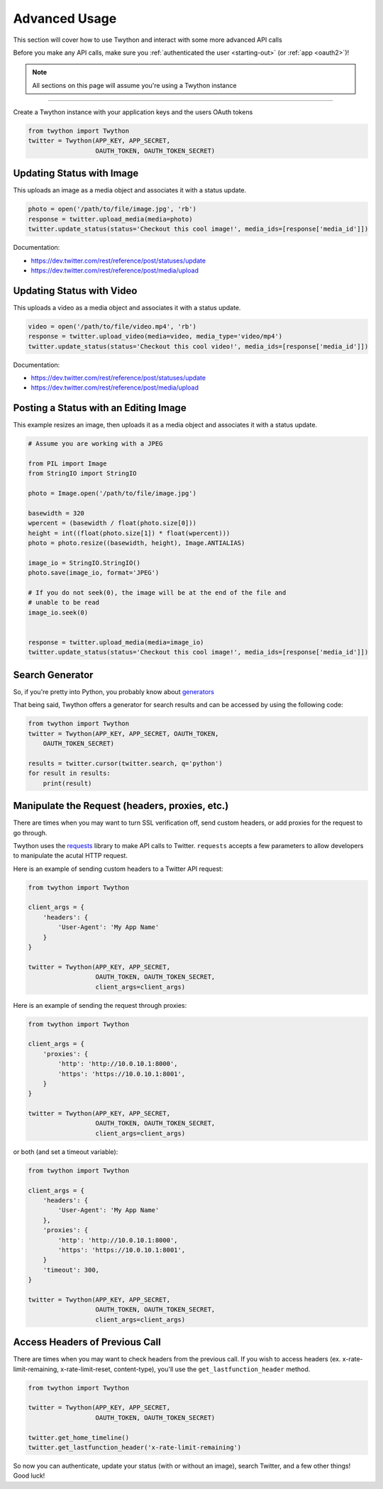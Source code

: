 .. _advanced-usage:

Advanced Usage
==============

This section will cover how to use Twython and interact with some more advanced API calls

Before you make any API calls, make sure you :ref:`authenticated the user <starting-out>` (or :ref:`app <oauth2>`)!

.. note:: All sections on this page will assume you're using a Twython instance

*******************************************************************************

Create a Twython instance with your application keys and the users OAuth tokens

.. code-block:: python

    from twython import Twython
    twitter = Twython(APP_KEY, APP_SECRET,
                      OAUTH_TOKEN, OAUTH_TOKEN_SECRET)

Updating Status with Image
--------------------------

This uploads an image as a media object and associates it with a status update.

.. code-block:: python

    photo = open('/path/to/file/image.jpg', 'rb')
    response = twitter.upload_media(media=photo)
    twitter.update_status(status='Checkout this cool image!', media_ids=[response['media_id']])
    
Documentation:

* https://dev.twitter.com/rest/reference/post/statuses/update
* https://dev.twitter.com/rest/reference/post/media/upload

Updating Status with Video
--------------------------

This uploads a video as a media object and associates it with a status update.

.. code-block:: python

    video = open('/path/to/file/video.mp4', 'rb')
    response = twitter.upload_video(media=video, media_type='video/mp4')
    twitter.update_status(status='Checkout this cool video!', media_ids=[response['media_id']])

Documentation:

* https://dev.twitter.com/rest/reference/post/statuses/update
* https://dev.twitter.com/rest/reference/post/media/upload

Posting a Status with an Editing Image
--------------------------------------

This example resizes an image, then uploads it as a media object and associates it
with a status update.

.. code-block:: python

    # Assume you are working with a JPEG

    from PIL import Image
    from StringIO import StringIO

    photo = Image.open('/path/to/file/image.jpg')

    basewidth = 320
    wpercent = (basewidth / float(photo.size[0]))
    height = int((float(photo.size[1]) * float(wpercent)))
    photo = photo.resize((basewidth, height), Image.ANTIALIAS)

    image_io = StringIO.StringIO()
    photo.save(image_io, format='JPEG')

    # If you do not seek(0), the image will be at the end of the file and
    # unable to be read
    image_io.seek(0)


    response = twitter.upload_media(media=image_io)
    twitter.update_status(status='Checkout this cool image!', media_ids=[response['media_id']])


Search Generator
----------------

So, if you're pretty into Python, you probably know about `generators <http://docs.python.org/2/tutorial/classes.html#generators>`_

That being said, Twython offers a generator for search results and can be accessed by using the following code:

.. code-block:: python

    from twython import Twython
    twitter = Twython(APP_KEY, APP_SECRET, OAUTH_TOKEN,
        OAUTH_TOKEN_SECRET)

    results = twitter.cursor(twitter.search, q='python')
    for result in results:
        print(result)

Manipulate the Request (headers, proxies, etc.)
-----------------------------------------------

There are times when you may want to turn SSL verification off, send custom headers, or add proxies for the request to go through.

Twython uses the `requests <http://python-requests.org>`_ library to make API calls to Twitter. ``requests`` accepts a few parameters to allow developers to manipulate the acutal HTTP request.

Here is an example of sending custom headers to a Twitter API request:

.. code-block:: python

    from twython import Twython

    client_args = {
        'headers': {
            'User-Agent': 'My App Name'
        }
    }

    twitter = Twython(APP_KEY, APP_SECRET,
                      OAUTH_TOKEN, OAUTH_TOKEN_SECRET,
                      client_args=client_args)

Here is an example of sending the request through proxies:

.. code-block:: python

    from twython import Twython

    client_args = {
        'proxies': {
            'http': 'http://10.0.10.1:8000',
            'https': 'https://10.0.10.1:8001',
        }
    }

    twitter = Twython(APP_KEY, APP_SECRET,
                      OAUTH_TOKEN, OAUTH_TOKEN_SECRET,
                      client_args=client_args)

or both (and set a timeout variable):

.. code-block:: python

    from twython import Twython

    client_args = {
        'headers': {
            'User-Agent': 'My App Name'
        },
        'proxies': {
            'http': 'http://10.0.10.1:8000',
            'https': 'https://10.0.10.1:8001',
        }
        'timeout': 300,
    }

    twitter = Twython(APP_KEY, APP_SECRET,
                      OAUTH_TOKEN, OAUTH_TOKEN_SECRET,
                      client_args=client_args)

Access Headers of Previous Call
-------------------------------

There are times when you may want to check headers from the previous call.
If you wish to access headers (ex. x-rate-limit-remaining, x-rate-limit-reset, content-type), you'll use the ``get_lastfunction_header`` method.

.. code-block:: python

    from twython import Twython

    twitter = Twython(APP_KEY, APP_SECRET,
                      OAUTH_TOKEN, OAUTH_TOKEN_SECRET)

    twitter.get_home_timeline()
    twitter.get_lastfunction_header('x-rate-limit-remaining')


So now you can authenticate, update your status (with or without an image), search Twitter, and a few other things! Good luck!
